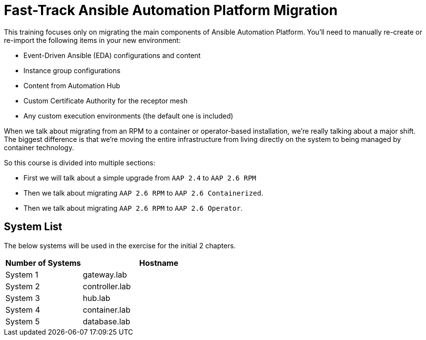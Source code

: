 = Fast-Track Ansible Automation Platform Migration

This training focuses only on migrating the main components of Ansible Automation Platform. You'll need to manually re-create or re-import the following items in your new environment:

- Event-Driven Ansible (EDA) configurations and content
- Instance group configurations
- Content from Automation Hub
- Custom Certificate Authority for the receptor mesh
- Any custom execution environments (the default one is included)

When we talk about migrating from an RPM to a container or operator-based installation, we're really talking about a major shift. The biggest difference is that we're moving the entire infrastructure from living directly on the system to being managed by container technology.

So this course is divided into multiple sections: 

- First we will talk about a simple upgrade from `AAP 2.4` to `AAP 2.6 RPM` 
- Then we talk about migrating `AAP 2.6 RPM` to `AAP 2.6 Containerized`. 
- Then we talk about migrating `AAP 2.6 RPM` to `AAP 2.6 Operator`. 



## System List

The below systems will be used in the exercise for the initial 2 chapters.

[cols="1,2a", options="header"]
|===
|Number of Systems |Hostname
|System 1 |gateway.lab
|System 2 |controller.lab
|System 3 |hub.lab
|System 4 |container.lab
|System 5 |database.lab
|===

